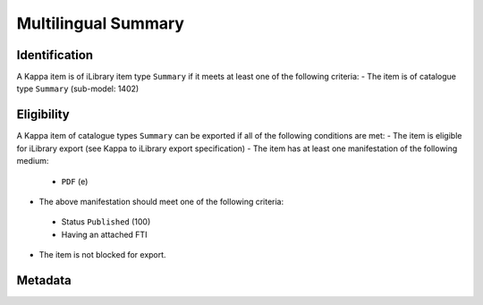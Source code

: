 Multilingual Summary 
===============================

Identification
--------------

A Kappa item is of iLibrary item type ``Summary`` if it meets at least one of the following criteria:
- The item is of catalogue type ``Summary`` (sub-model: 1402)

Eligibility
-----------

A Kappa item of catalogue types ``Summary`` can be exported if all of the following conditions are met:
- The item is eligible for iLibrary export (see Kappa to iLibrary export specification)
- The item has at least one manifestation of the following medium:
 + ``PDF`` (e)
- The above manifestation should meet one of the following criteria:
 + Status ``Published`` (100)
 + Having an attached FTI 
- The item is not blocked for export. 

Metadata
--------

+-------------------------------+------------+------------------------------------+--------------+------------------------------------------------------------------------------+---------------------------------------------------------------------------------------------------------------------------------+
|    Free Preview Property      | Cardinality|    Kappa property             |    FRBR      |    Rule/Comment                                                              |    Example                                                                                                                      |
+===============================+============+====================================+==============+==============================================================================+=================================================================================================================================+
|    rdf:about                  |            |    doiSuffix                       |    E         |    ``summary/``   + doiSuffix                                                |    article/budget-10-5km36kl2k3hf                                                                                               |
+-------------------------------+------------+------------------------------------+--------------+------------------------------------------------------------------------------+---------------------------------------------------------------------------------------------------------------------------------+
|    logo                       |            |    Igo.publisherLogo               |    N/A       |                                                                              |    `<logo   rdf:resource=``//assets.oecdcode.org/img/read/logo_oecd.png``/> `                                                   |
+-------------------------------+------------+------------------------------------+--------------+------------------------------------------------------------------------------+---------------------------------------------------------------------------------------------------------------------------------+
|    ilibraryLabel              |            |    Igo.iLibraryLabel               |    N/A       |                                                                              |    `<ilibraryLabel>OECD   iLibrary</ilibraryLabel>`                                                                             |
+-------------------------------+------------+------------------------------------+--------------+------------------------------------------------------------------------------+---------------------------------------------------------------------------------------------------------------------------------+
|    twitter                    |            |    Igo.twitter                     |    N/A       |                                                                              |    `<twitter>@ComSecBooks</twitter>`                                                                                            |
+-------------------------------+------------+------------------------------------+--------------+------------------------------------------------------------------------------+---------------------------------------------------------------------------------------------------------------------------------+
|    doi                        |            |    doiPrefix, doiSuffix            |    E         |    ``http://dx.doi.org/``   + doiPrefix + ``/`` + doiSuffix                  |    `<doi   rdf:resource=``http://dx.doi.org/10.1787/04ebfe9f-fr``/>`                                                            |
+-------------------------------+------------+------------------------------------+--------------+------------------------------------------------------------------------------+---------------------------------------------------------------------------------------------------------------------------------+
|    dc:title                   |    1-*     |    title                           |    E         |    title   in English + ``/`` + title in suammary langauge                   |    `<dc:title   xml:lang=``fr``>ITF Transport Outlook 2015 (Summary in French) /   Perspectives des Transports FIT</dc:title>`  |
+-------------------------------+------------+------------------------------------+--------------+------------------------------------------------------------------------------+---------------------------------------------------------------------------------------------------------------------------------+
|    subTitle                   |    0-*     |    subTitle                        |    E         |    subTitle   in English + ``/`` + subTitle in summary langauge              |                                                                                                                                 |
+-------------------------------+------------+------------------------------------+--------------+------------------------------------------------------------------------------+---------------------------------------------------------------------------------------------------------------------------------+
|    dc:description             |    0-*     |    shortAbstract                   |    E         |    See R012. Short   description                                             |    Across   OECD countries, governments are seeking policies to make education more   effective [...]                           |
+-------------------------------+------------+------------------------------------+--------------+------------------------------------------------------------------------------+---------------------------------------------------------------------------------------------------------------------------------+
|    alias                      |    1       |    iLibraryUrl                     |    E         |    See   alias specification                                                 |    http://www.oecd-ilibrary.org/education/education-at-a-glance-2010_eag-2010-en                                                |
+-------------------------------+------------+------------------------------------+--------------+------------------------------------------------------------------------------+---------------------------------------------------------------------------------------------------------------------------------+
|    prism:publicationDate      |    1       |    embargoDate, dateOfPublication  |    M         |    See R004 -   Exported embargo date and publication date for components    |    `<prism:publicationDate>2015-10-29T00:00:00</prism:publicationDate>`                                                         |
+-------------------------------+------------+------------------------------------+--------------+------------------------------------------------------------------------------+---------------------------------------------------------------------------------------------------------------------------------+
|    embargoDate                |    0-1     |    embargoDate                     |    M         |    See R004 -   Exported embargo date and publication date for components    |    `<embargoDate>2015-10-29T00:00:00</embargoDate>`                                                                             |
+-------------------------------+------------+------------------------------------+--------------+------------------------------------------------------------------------------+---------------------------------------------------------------------------------------------------------------------------------+
|    fullText                   |    1       |    fileName                        |    M         |                                                                              |    9610071e.pdf                                                                                                                 |
+-------------------------------+------------+------------------------------------+--------------+------------------------------------------------------------------------------+---------------------------------------------------------------------------------------------------------------------------------+
|    fulltext.alias             |    1       |    fileName                        |    M         |    See   alias specification                                                 |    oecd-in-figures-2000_5lmqcr2kqvf1.pdf                                                                                        |
+-------------------------------+------------+------------------------------------+--------------+------------------------------------------------------------------------------+---------------------------------------------------------------------------------------------------------------------------------+
|    fulltext.format            |    1       |    medium   or mimetype            |    M or F    |    See R014.   fulltext.format                                               |    `<dc:format>application/pdf</dc:format>`                                                                                     |
+-------------------------------+------------+------------------------------------+--------------+------------------------------------------------------------------------------+---------------------------------------------------------------------------------------------------------------------------------+
|    coverImage                 |    0-1     |    coverImage                      |    E         |    See   R011. CoverImage                                                    |    oecd-in-figures-2000_oif-2000-en.jpg                                                                                         |
+-------------------------------+------------+------------------------------------+--------------+------------------------------------------------------------------------------+---------------------------------------------------------------------------------------------------------------------------------+
|    bookshopLink               |    0-*     |    xlink:bookshoplink              |    E         |    R013. Link to   the Online Bookshop                                       |                                                                                                                                 |
+-------------------------------+------------+------------------------------------+--------------+------------------------------------------------------------------------------+---------------------------------------------------------------------------------------------------------------------------------+